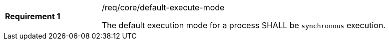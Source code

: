 [[req_core_default-execute-mode]]
[width="90%",cols="2,6a"]
|===
|*Requirement {counter:req-id}* |/req/core/default-execute-mode +

The default execution mode for a process SHALL be `synchronous` execution.
|===
